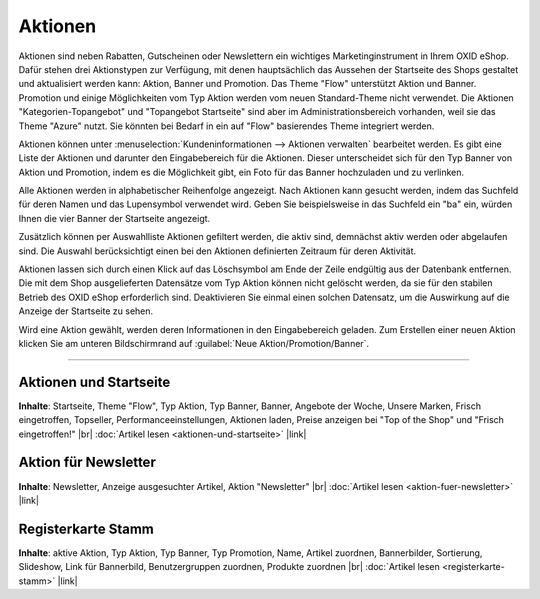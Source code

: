 ﻿Aktionen
========

Aktionen sind neben Rabatten, Gutscheinen oder Newslettern ein wichtiges Marketinginstrument in Ihrem OXID eShop. Dafür stehen drei Aktionstypen zur Verfügung, mit denen hauptsächlich das Aussehen der Startseite des Shops gestaltet und aktualisiert werden kann: Aktion, Banner und Promotion. Das Theme \"Flow\" unterstützt Aktion und Banner. Promotion und einige Möglichkeiten vom Typ Aktion werden vom neuen Standard-Theme nicht verwendet. Die Aktionen \"Kategorien-Topangebot\" und \"Topangebot Startseite\" sind aber im Administrationsbereich vorhanden, weil sie das Theme \"Azure\" nutzt. Sie könnten bei Bedarf in ein auf \"Flow\" basierendes Theme integriert werden.

.. image:: ../../media/screenshots-de/oxbamw01.png
   :alt: Aktionen
   :class: with-shadow
   :height: 529
   :width: 650

Aktionen können unter :menuselection:`Kundeninformationen --> Aktionen verwalten` bearbeitet werden. Es gibt eine Liste der Aktionen und darunter den Eingabebereich für die Aktionen. Dieser unterscheidet sich für den Typ Banner von Aktion und Promotion, indem es die Möglichkeit gibt, ein Foto für das Banner hochzuladen und zu verlinken.

Alle Aktionen werden in alphabetischer Reihenfolge angezeigt. Nach Aktionen kann gesucht werden, indem das Suchfeld für deren Namen und das Lupensymbol verwendet wird. Geben Sie beispielsweise in das Suchfeld ein \"ba\" ein, würden Ihnen die vier Banner der Startseite angezeigt.

Zusätzlich können per Auswahlliste Aktionen gefiltert werden, die aktiv sind, demnächst aktiv werden oder abgelaufen sind. Die Auswahl berücksichtigt einen bei den Aktionen definierten Zeitraum für deren Aktivität.

Aktionen lassen sich durch einen Klick auf das Löschsymbol am Ende der Zeile endgültig aus der Datenbank entfernen. Die mit dem Shop ausgelieferten Datensätze vom Typ Aktion können nicht gelöscht werden, da sie für den stabilen Betrieb des OXID eShop erforderlich sind. Deaktivieren Sie einmal einen solchen Datensatz, um die Auswirkung auf die Anzeige der Startseite zu sehen.

Wird eine Aktion gewählt, werden deren Informationen in den Eingabebereich geladen. Zum Erstellen einer neuen Aktion klicken Sie am unteren Bildschirmrand auf :guilabel:`Neue Aktion/Promotion/Banner`.

-----------------------------------------------------------------------------------------

Aktionen und Startseite
-----------------------
**Inhalte**: Startseite, Theme \"Flow\", Typ Aktion, Typ Banner, Banner, Angebote der Woche, Unsere Marken, Frisch eingetroffen, Topseller, Performanceeinstellungen, Aktionen laden, Preise anzeigen bei \"Top of the Shop\" und \"Frisch eingetroffen!\" |br|
:doc:`Artikel lesen <aktionen-und-startseite>` |link|

Aktion für Newsletter
---------------------
**Inhalte**: Newsletter, Anzeige ausgesuchter Artikel, Aktion \"Newsletter\" |br|
:doc:`Artikel lesen <aktion-fuer-newsletter>` |link|

Registerkarte Stamm
-------------------
**Inhalte**: aktive Aktion, Typ Aktion, Typ Banner, Typ Promotion, Name, Artikel zuordnen, Bannerbilder, Sortierung, Slideshow, Link für Bannerbild, Benutzergruppen zuordnen, Produkte zuordnen |br|
:doc:`Artikel lesen <registerkarte-stamm>` |link|

.. Intern: oxbamw, Status: